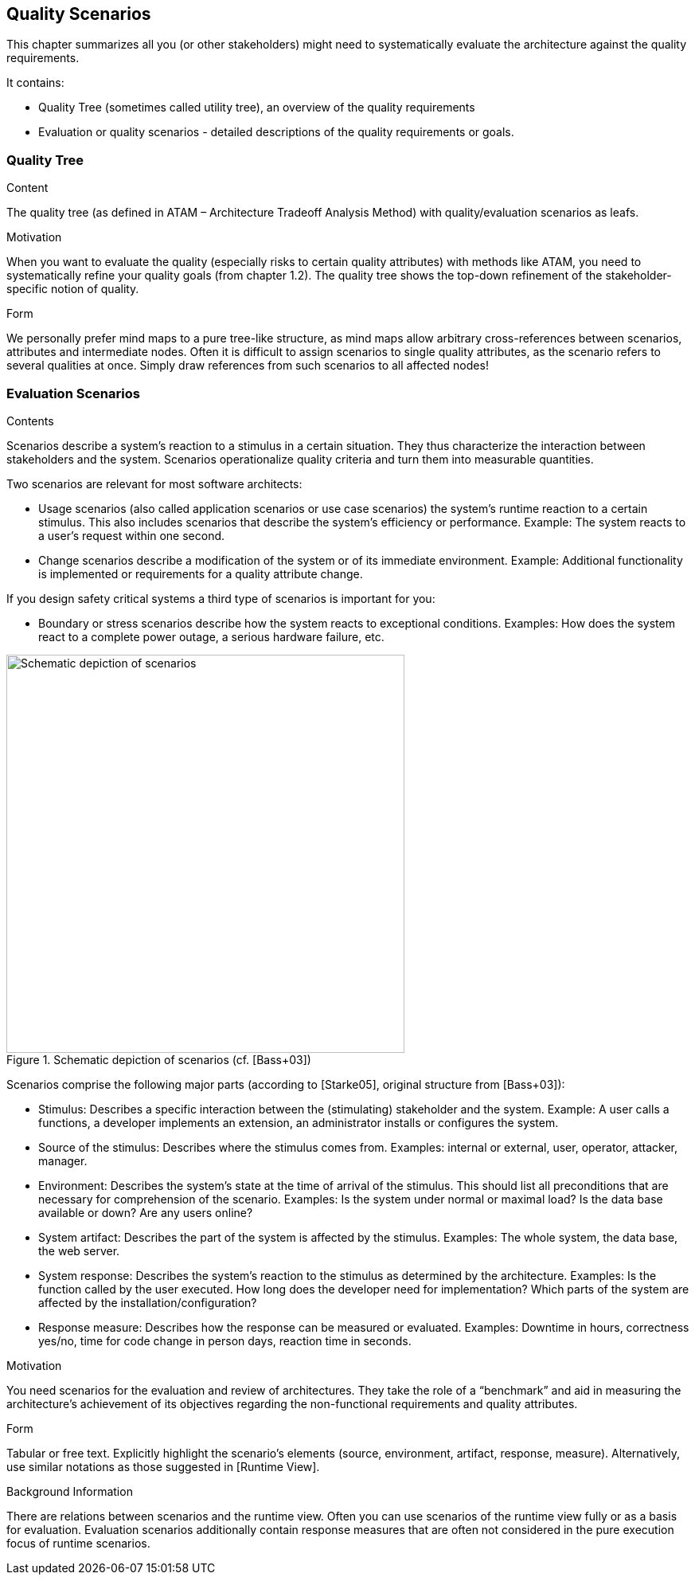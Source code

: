 [[section-quality-scenarios]]
== Quality Scenarios


[role="arc42help"]
****
This chapter summarizes all you (or other stakeholders) might need to systematically evaluate the architecture against the quality requirements.

It contains:

*  Quality Tree (sometimes called utility tree), an overview of the quality requirements
*  Evaluation or quality scenarios - detailed descriptions of the quality requirements or goals.
****

=== Quality Tree

[role="arc42help"]
****
.Content
The quality tree (as defined in ATAM – Architecture Tradeoff Analysis Method) with quality/evaluation scenarios as leafs.

.Motivation
When you want to evaluate the quality (especially risks to certain quality attributes) with methods like ATAM, you need to systematically refine your quality goals (from chapter 1.2). The quality tree shows the top-down refinement of the stakeholder-specific notion of quality.

.Form
We personally prefer mind maps to a pure tree-like structure, as mind maps allow arbitrary cross-references between scenarios, attributes and intermediate nodes.
Often it is difficult to assign scenarios to single quality attributes, as the scenario refers to several qualities at once. Simply draw references from such scenarios to all affected nodes!
****

=== Evaluation Scenarios

[role="arc42help"]
****
.Contents
Scenarios describe a system’s reaction to a stimulus in a certain situation. They thus characterize the interaction between stakeholders and the system. Scenarios operationalize quality criteria and turn them into measurable quantities.

Two scenarios are relevant for most software architects:

* Usage scenarios (also called application scenarios or use case scenarios) the system’s runtime reaction to a certain stimulus. This also includes scenarios that describe the system’s efficiency or performance. Example: The system reacts to a user’s request within one second.
* Change scenarios describe a modification of the system or of its immediate environment. Example: Additional  functionality is implemented or requirements for a quality attribute change.

If you design safety critical systems a third type of scenarios is important for you:

* Boundary or stress scenarios describe how the system reacts to exceptional conditions. Examples: How does the system react to a complete power outage, a serious hardware failure, etc.

.Schematic depiction of scenarios (cf. [Bass+03])
image::sections/images/10_stimulus.png["Schematic depiction of scenarios", align="center", width=500]

Scenarios comprise the following major parts (according to [Starke05], original structure from [Bass+03]):

* Stimulus: Describes a specific interaction between the (stimulating) stakeholder and the system. Example: A user calls a functions, a developer implements an extension, an administrator installs or configures the system.
* Source of the stimulus: Describes where the stimulus comes from. Examples: internal or external, user, operator, attacker, manager.
* Environment: Describes the system’s state at the time of arrival of the stimulus. This should list all preconditions that are necessary for comprehension of the scenario. Examples: Is the system under normal or maximal load? Is the data base available or down? Are any users online?
* System artifact: Describes the part of the system is affected by the stimulus. Examples: The whole system, the data base, the web server.
* System response: Describes the system’s reaction to the stimulus as determined by the architecture. Examples: Is the function called by the user executed. How long does the developer need for implementation? Which parts of the system are affected by the installation/configuration?
* Response measure: Describes how the response can be measured or evaluated. Examples: Downtime in hours, correctness yes/no, time for code change in person days, reaction time in seconds.

.Motivation
You need scenarios for the evaluation and review of architectures. They take the role of a “benchmark” and aid in measuring the architecture’s achievement of its objectives regarding the non-functional requirements and quality attributes.

.Form
Tabular or free text. Explicitly highlight the scenario’s elements (source, environment, artifact, response, measure).
Alternatively, use similar notations as those suggested in [Runtime View].

.Background Information
There are relations between scenarios and the runtime view. Often you can use scenarios of the runtime view fully or as a basis for evaluation. Evaluation scenarios additionally contain response measures that are often not considered in the pure execution focus of runtime scenarios.
****
